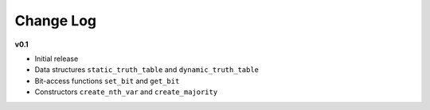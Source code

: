 Change Log
==========

**v0.1**

- Initial release
- Data structures ``static_truth_table`` and ``dynamic_truth_table``
- Bit-access functions ``set_bit`` and ``get_bit``
- Constructors ``create_nth_var`` and ``create_majority``


